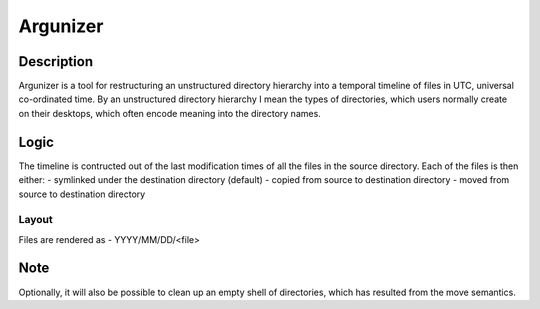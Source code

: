 =========
Argunizer
=========

Description
-----------

Argunizer is a tool for restructuring an unstructured directory hierarchy into a 
temporal timeline of files in UTC, universal co-ordinated time. By an unstructured 
directory hierarchy I mean the types of directories, which users normally create 
on their desktops, which often encode meaning into the directory names.

Logic
-----

The timeline is contructed out of the last modification
times of all the files in the source directory. Each of the files is then either:
- symlinked under the destination directory (default)
- copied from source to destination directory
- moved from source to destination directory

Layout
^^^^^^

Files are rendered as 
- YYYY/MM/DD/<file>

Note
----

Optionally, it will also be possible to clean up an empty shell of directories, which
has resulted from the move semantics.
